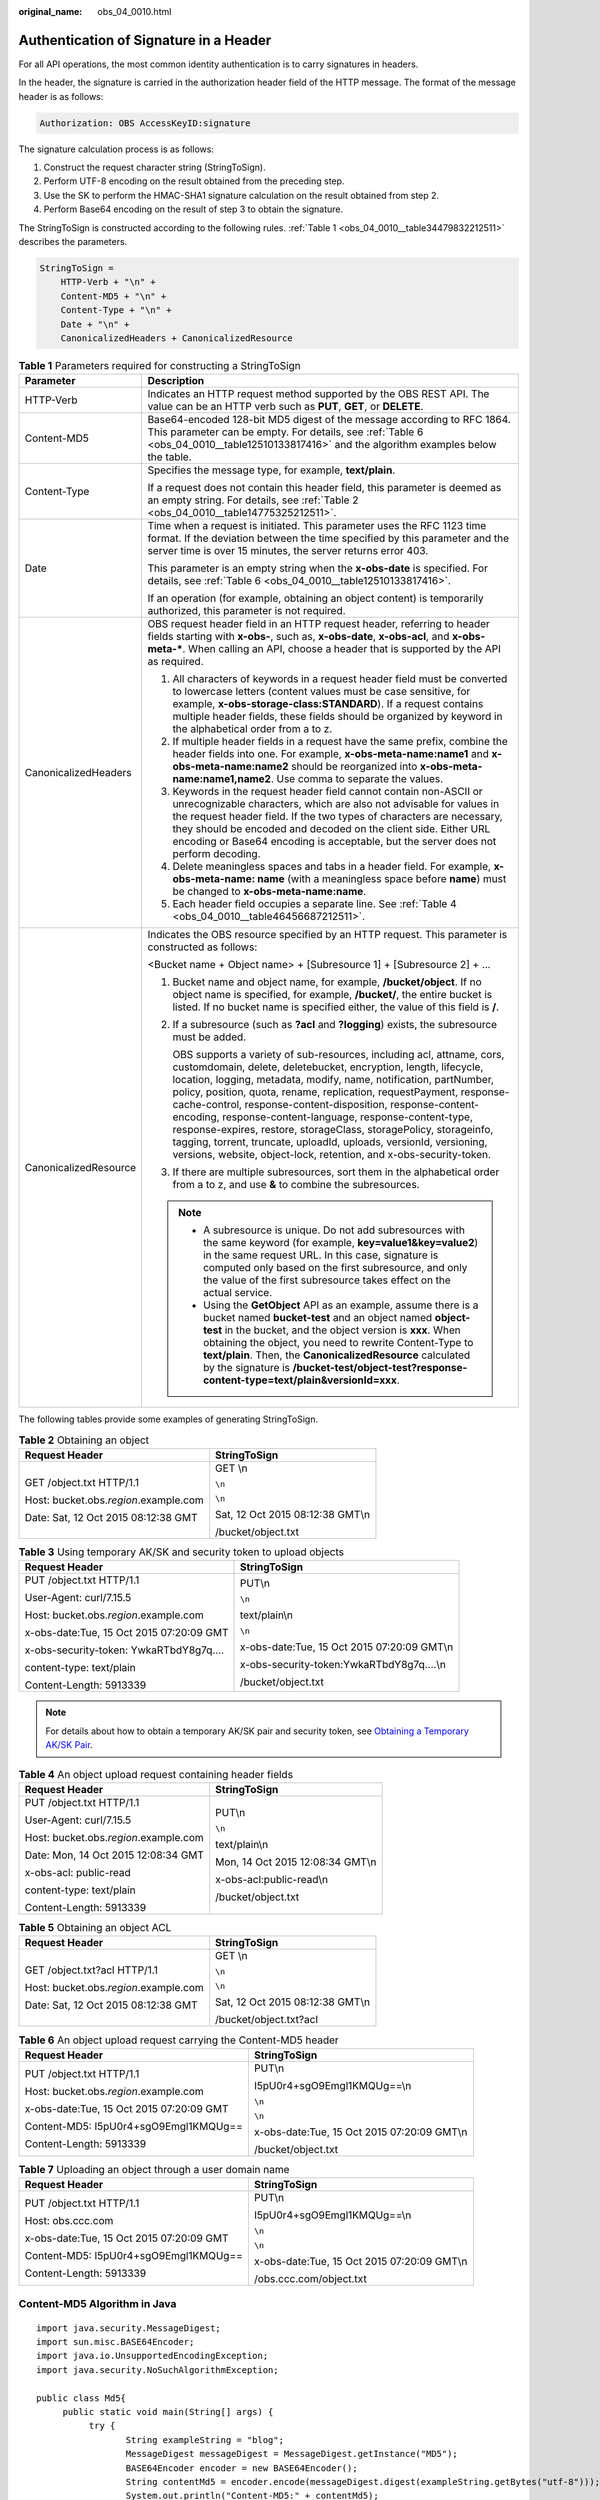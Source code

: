 :original_name: obs_04_0010.html

.. _obs_04_0010:

Authentication of Signature in a Header
=======================================

For all API operations, the most common identity authentication is to carry signatures in headers.

In the header, the signature is carried in the authorization header field of the HTTP message. The format of the message header is as follows:

.. code-block::

   Authorization: OBS AccessKeyID:signature

The signature calculation process is as follows:

1. Construct the request character string (StringToSign).

2. Perform UTF-8 encoding on the result obtained from the preceding step.

3. Use the SK to perform the HMAC-SHA1 signature calculation on the result obtained from step 2.

4. Perform Base64 encoding on the result of step 3 to obtain the signature.

The StringToSign is constructed according to the following rules. :ref:`Table 1 <obs_04_0010__table34479832212511>` describes the parameters.

.. code-block::

   StringToSign =
       HTTP-Verb + "\n" +
       Content-MD5 + "\n" +
       Content-Type + "\n" +
       Date + "\n" +
       CanonicalizedHeaders + CanonicalizedResource

.. _obs_04_0010__table34479832212511:

.. table:: **Table 1** Parameters required for constructing a StringToSign

   +-----------------------------------+------------------------------------------------------------------------------------------------------------------------------------------------------------------------------------------------------------------------------------------------------------------------------------------------------------------------------------------------------------------------------------------------------------------------------------------------------------------------------------------------------------------------------------------------------------------------------------------------------------------------------------+
   | Parameter                         | Description                                                                                                                                                                                                                                                                                                                                                                                                                                                                                                                                                                                                                        |
   +===================================+====================================================================================================================================================================================================================================================================================================================================================================================================================================================================================================================================================================================================================================+
   | HTTP-Verb                         | Indicates an HTTP request method supported by the OBS REST API. The value can be an HTTP verb such as **PUT**, **GET**, or **DELETE**.                                                                                                                                                                                                                                                                                                                                                                                                                                                                                             |
   +-----------------------------------+------------------------------------------------------------------------------------------------------------------------------------------------------------------------------------------------------------------------------------------------------------------------------------------------------------------------------------------------------------------------------------------------------------------------------------------------------------------------------------------------------------------------------------------------------------------------------------------------------------------------------------+
   | Content-MD5                       | Base64-encoded 128-bit MD5 digest of the message according to RFC 1864. This parameter can be empty. For details, see :ref:`Table 6 <obs_04_0010__table12510133817416>` and the algorithm examples below the table.                                                                                                                                                                                                                                                                                                                                                                                                                |
   +-----------------------------------+------------------------------------------------------------------------------------------------------------------------------------------------------------------------------------------------------------------------------------------------------------------------------------------------------------------------------------------------------------------------------------------------------------------------------------------------------------------------------------------------------------------------------------------------------------------------------------------------------------------------------------+
   | Content-Type                      | Specifies the message type, for example, **text/plain**.                                                                                                                                                                                                                                                                                                                                                                                                                                                                                                                                                                           |
   |                                   |                                                                                                                                                                                                                                                                                                                                                                                                                                                                                                                                                                                                                                    |
   |                                   | If a request does not contain this header field, this parameter is deemed as an empty string. For details, see :ref:`Table 2 <obs_04_0010__table14775325212511>`.                                                                                                                                                                                                                                                                                                                                                                                                                                                                  |
   +-----------------------------------+------------------------------------------------------------------------------------------------------------------------------------------------------------------------------------------------------------------------------------------------------------------------------------------------------------------------------------------------------------------------------------------------------------------------------------------------------------------------------------------------------------------------------------------------------------------------------------------------------------------------------------+
   | Date                              | Time when a request is initiated. This parameter uses the RFC 1123 time format. If the deviation between the time specified by this parameter and the server time is over 15 minutes, the server returns error 403.                                                                                                                                                                                                                                                                                                                                                                                                                |
   |                                   |                                                                                                                                                                                                                                                                                                                                                                                                                                                                                                                                                                                                                                    |
   |                                   | This parameter is an empty string when the **x-obs-date** is specified. For details, see :ref:`Table 6 <obs_04_0010__table12510133817416>`.                                                                                                                                                                                                                                                                                                                                                                                                                                                                                        |
   |                                   |                                                                                                                                                                                                                                                                                                                                                                                                                                                                                                                                                                                                                                    |
   |                                   | If an operation (for example, obtaining an object content) is temporarily authorized, this parameter is not required.                                                                                                                                                                                                                                                                                                                                                                                                                                                                                                              |
   +-----------------------------------+------------------------------------------------------------------------------------------------------------------------------------------------------------------------------------------------------------------------------------------------------------------------------------------------------------------------------------------------------------------------------------------------------------------------------------------------------------------------------------------------------------------------------------------------------------------------------------------------------------------------------------+
   | CanonicalizedHeaders              | OBS request header field in an HTTP request header, referring to header fields starting with **x-obs-**, such as, **x-obs-date**, **x-obs-acl**, and **x-obs-meta-\***. When calling an API, choose a header that is supported by the API as required.                                                                                                                                                                                                                                                                                                                                                                             |
   |                                   |                                                                                                                                                                                                                                                                                                                                                                                                                                                                                                                                                                                                                                    |
   |                                   | #. All characters of keywords in a request header field must be converted to lowercase letters (content values must be case sensitive, for example, **x-obs-storage-class:STANDARD**). If a request contains multiple header fields, these fields should be organized by keyword in the alphabetical order from a to z.                                                                                                                                                                                                                                                                                                            |
   |                                   | #. If multiple header fields in a request have the same prefix, combine the header fields into one. For example, **x-obs-meta-name:name1** and **x-obs-meta-name:name2** should be reorganized into **x-obs-meta-name:name1,name2**. Use comma to separate the values.                                                                                                                                                                                                                                                                                                                                                             |
   |                                   | #. Keywords in the request header field cannot contain non-ASCII or unrecognizable characters, which are also not advisable for values in the request header field. If the two types of characters are necessary, they should be encoded and decoded on the client side. Either URL encoding or Base64 encoding is acceptable, but the server does not perform decoding.                                                                                                                                                                                                                                                           |
   |                                   | #. Delete meaningless spaces and tabs in a header field. For example, **x-obs-meta-name: name** (with a meaningless space before **name**) must be changed to **x-obs-meta-name:name**.                                                                                                                                                                                                                                                                                                                                                                                                                                            |
   |                                   | #. Each header field occupies a separate line. See :ref:`Table 4 <obs_04_0010__table46456687212511>`.                                                                                                                                                                                                                                                                                                                                                                                                                                                                                                                              |
   +-----------------------------------+------------------------------------------------------------------------------------------------------------------------------------------------------------------------------------------------------------------------------------------------------------------------------------------------------------------------------------------------------------------------------------------------------------------------------------------------------------------------------------------------------------------------------------------------------------------------------------------------------------------------------------+
   | CanonicalizedResource             | Indicates the OBS resource specified by an HTTP request. This parameter is constructed as follows:                                                                                                                                                                                                                                                                                                                                                                                                                                                                                                                                 |
   |                                   |                                                                                                                                                                                                                                                                                                                                                                                                                                                                                                                                                                                                                                    |
   |                                   | <Bucket name + Object name> + [Subresource 1] + [Subresource 2] + ...                                                                                                                                                                                                                                                                                                                                                                                                                                                                                                                                                              |
   |                                   |                                                                                                                                                                                                                                                                                                                                                                                                                                                                                                                                                                                                                                    |
   |                                   | #. Bucket name and object name, for example, \ **/bucket/object**\ . If no object name is specified, for example, \ **/bucket/**\ , the entire bucket is listed. If no bucket name is specified either, the value of this field is \ **/**\ .                                                                                                                                                                                                                                                                                                                                                                                      |
   |                                   |                                                                                                                                                                                                                                                                                                                                                                                                                                                                                                                                                                                                                                    |
   |                                   | #. If a subresource (such as **?acl** and **?logging**) exists, the subresource must be added.                                                                                                                                                                                                                                                                                                                                                                                                                                                                                                                                     |
   |                                   |                                                                                                                                                                                                                                                                                                                                                                                                                                                                                                                                                                                                                                    |
   |                                   |    OBS supports a variety of sub-resources, including acl, attname, cors, customdomain, delete, deletebucket, encryption, length, lifecycle, location, logging, metadata, modify, name, notification, partNumber, policy, position, quota, rename, replication, requestPayment, response-cache-control, response-content-disposition, response-content-encoding, response-content-language, response-content-type, response-expires, restore, storageClass, storagePolicy, storageinfo, tagging, torrent, truncate, uploadId, uploads, versionId, versioning, versions, website, object-lock, retention, and x-obs-security-token. |
   |                                   |                                                                                                                                                                                                                                                                                                                                                                                                                                                                                                                                                                                                                                    |
   |                                   | #. If there are multiple subresources, sort them in the alphabetical order from a to z, and use **&** to combine the subresources.                                                                                                                                                                                                                                                                                                                                                                                                                                                                                                 |
   |                                   |                                                                                                                                                                                                                                                                                                                                                                                                                                                                                                                                                                                                                                    |
   |                                   | .. note::                                                                                                                                                                                                                                                                                                                                                                                                                                                                                                                                                                                                                          |
   |                                   |                                                                                                                                                                                                                                                                                                                                                                                                                                                                                                                                                                                                                                    |
   |                                   |    -  A subresource is unique. Do not add subresources with the same keyword (for example, **key=value1&key=value2**) in the same request URL. In this case, signature is computed only based on the first subresource, and only the value of the first subresource takes effect on the actual service.                                                                                                                                                                                                                                                                                                                            |
   |                                   |    -  Using the **GetObject** API as an example, assume there is a bucket named **bucket-test** and an object named **object-test** in the bucket, and the object version is **xxx**. When obtaining the object, you need to rewrite Content-Type to **text/plain**. Then, the **CanonicalizedResource** calculated by the signature is **/bucket-test/object-test?response-content-type=text/plain&versionId=xxx**.                                                                                                                                                                                                               |
   +-----------------------------------+------------------------------------------------------------------------------------------------------------------------------------------------------------------------------------------------------------------------------------------------------------------------------------------------------------------------------------------------------------------------------------------------------------------------------------------------------------------------------------------------------------------------------------------------------------------------------------------------------------------------------------+

The following tables provide some examples of generating StringToSign.

.. _obs_04_0010__table14775325212511:

.. table:: **Table 2** Obtaining an object

   +-----------------------------------------+-----------------------------------+
   | Request Header                          | StringToSign                      |
   +=========================================+===================================+
   | GET /object.txt HTTP/1.1                | GET \\n                           |
   |                                         |                                   |
   | Host: bucket.obs.\ *region*.example.com | ``\n``                            |
   |                                         |                                   |
   | Date: Sat, 12 Oct 2015 08:12:38 GMT     | ``\n``                            |
   |                                         |                                   |
   |                                         | Sat, 12 Oct 2015 08:12:38 GMT\\n  |
   |                                         |                                   |
   |                                         | /bucket/object.txt                |
   +-----------------------------------------+-----------------------------------+

.. table:: **Table 3** Using temporary AK/SK and security token to upload objects

   +------------------------------------------+---------------------------------------------+
   | Request Header                           | StringToSign                                |
   +==========================================+=============================================+
   | PUT /object.txt HTTP/1.1                 | PUT\\n                                      |
   |                                          |                                             |
   | User-Agent: curl/7.15.5                  | ``\n``                                      |
   |                                          |                                             |
   | Host: bucket.obs.\ *region*.example.com  | text/plain\\n                               |
   |                                          |                                             |
   | x-obs-date:Tue, 15 Oct 2015 07:20:09 GMT | ``\n``                                      |
   |                                          |                                             |
   | x-obs-security-token: YwkaRTbdY8g7q....  | x-obs-date:Tue, 15 Oct 2015 07:20:09 GMT\\n |
   |                                          |                                             |
   | content-type: text/plain                 | x-obs-security-token:YwkaRTbdY8g7q....\\n   |
   |                                          |                                             |
   | Content-Length: 5913339                  | /bucket/object.txt                          |
   +------------------------------------------+---------------------------------------------+

.. note::

   For details about how to obtain a temporary AK/SK pair and security token, see `Obtaining a Temporary AK/SK Pair <https://docs.otc.t-systems.com/api/iam/en-us_topic_0097949518.html>`__.

.. _obs_04_0010__table46456687212511:

.. table:: **Table 4** An object upload request containing header fields

   +-----------------------------------------+-----------------------------------+
   | Request Header                          | StringToSign                      |
   +=========================================+===================================+
   | PUT /object.txt HTTP/1.1                | PUT\\n                            |
   |                                         |                                   |
   | User-Agent: curl/7.15.5                 | ``\n``                            |
   |                                         |                                   |
   | Host: bucket.obs.\ *region*.example.com | text/plain\\n                     |
   |                                         |                                   |
   | Date: Mon, 14 Oct 2015 12:08:34 GMT     | Mon, 14 Oct 2015 12:08:34 GMT\\n  |
   |                                         |                                   |
   | x-obs-acl: public-read                  | x-obs-acl:public-read\\n          |
   |                                         |                                   |
   | content-type: text/plain                | /bucket/object.txt                |
   |                                         |                                   |
   | Content-Length: 5913339                 |                                   |
   +-----------------------------------------+-----------------------------------+

.. table:: **Table 5** Obtaining an object ACL

   +-----------------------------------------+-----------------------------------+
   | Request Header                          | StringToSign                      |
   +=========================================+===================================+
   | GET /object.txt?acl HTTP/1.1            | GET \\n                           |
   |                                         |                                   |
   | Host: bucket.obs.\ *region*.example.com | ``\n``                            |
   |                                         |                                   |
   | Date: Sat, 12 Oct 2015 08:12:38 GMT     | ``\n``                            |
   |                                         |                                   |
   |                                         | Sat, 12 Oct 2015 08:12:38 GMT\\n  |
   |                                         |                                   |
   |                                         | /bucket/object.txt?acl            |
   +-----------------------------------------+-----------------------------------+

.. _obs_04_0010__table12510133817416:

.. table:: **Table 6** An object upload request carrying the Content-MD5 header

   +------------------------------------------+---------------------------------------------+
   | Request Header                           | StringToSign                                |
   +==========================================+=============================================+
   | PUT /object.txt HTTP/1.1                 | PUT\\n                                      |
   |                                          |                                             |
   | Host: bucket.obs.\ *region*.example.com  | I5pU0r4+sgO9Emgl1KMQUg==\\n                 |
   |                                          |                                             |
   | x-obs-date:Tue, 15 Oct 2015 07:20:09 GMT | ``\n``                                      |
   |                                          |                                             |
   | Content-MD5: I5pU0r4+sgO9Emgl1KMQUg==    | ``\n``                                      |
   |                                          |                                             |
   | Content-Length: 5913339                  | x-obs-date:Tue, 15 Oct 2015 07:20:09 GMT\\n |
   |                                          |                                             |
   |                                          | /bucket/object.txt                          |
   +------------------------------------------+---------------------------------------------+

.. table:: **Table 7** Uploading an object through a user domain name

   +------------------------------------------+---------------------------------------------+
   | Request Header                           | StringToSign                                |
   +==========================================+=============================================+
   | PUT /object.txt HTTP/1.1                 | PUT\\n                                      |
   |                                          |                                             |
   | Host: obs.ccc.com                        | I5pU0r4+sgO9Emgl1KMQUg==\\n                 |
   |                                          |                                             |
   | x-obs-date:Tue, 15 Oct 2015 07:20:09 GMT | ``\n``                                      |
   |                                          |                                             |
   | Content-MD5: I5pU0r4+sgO9Emgl1KMQUg==    | ``\n``                                      |
   |                                          |                                             |
   | Content-Length: 5913339                  | x-obs-date:Tue, 15 Oct 2015 07:20:09 GMT\\n |
   |                                          |                                             |
   |                                          | /obs.ccc.com/object.txt                     |
   +------------------------------------------+---------------------------------------------+

Content-MD5 Algorithm in Java
-----------------------------

::

   import java.security.MessageDigest;
   import sun.misc.BASE64Encoder;
   import java.io.UnsupportedEncodingException;
   import java.security.NoSuchAlgorithmException;

   public class Md5{
        public static void main(String[] args) {
             try {
                    String exampleString = "blog";
                    MessageDigest messageDigest = MessageDigest.getInstance("MD5");
                    BASE64Encoder encoder = new BASE64Encoder();
                    String contentMd5 = encoder.encode(messageDigest.digest(exampleString.getBytes("utf-8")));
                    System.out.println("Content-MD5:" + contentMd5);
             } catch (NoSuchAlgorithmException | UnsupportedEncodingException e)
             {
                    e.printStackTrace();
             }
        }
   }

The signature is generated as follows based on the StringToSign and SK. The hash-based message authentication code algorithm (HMAC algorithm) is used to generate the signature.

.. code-block::

   Signature = Base64( HMAC-SHA1( YourSecretAccessKeyID, UTF-8-Encoding-Of( StringToSign ) ) )

For example, to create a private bucket named **newbucketname2** in a region, the client request format is as follows:

.. code-block:: text

   PUT / HTTP/1.1
   Host: newbucketname2.obs.region.example.com
   Content-Length: length
   Date: Fri, 06 Jul 2018 03:45:51 GMT
   x-obs-acl:private
   x-obs-storage-class:STANDARD
   Authorization: OBS UDSIAMSTUBTEST000254:ydH8ffpcbS6YpeOMcEZfn0wE90c=

   <CreateBucketConfiguration xmlns="http://obs.region.example.com/doc/2015-06-30/">
       <Location>region</Location>
   </CreateBucketConfiguration>

Signature Calculation in Java
-----------------------------

::

   import java.io.UnsupportedEncodingException;
   import java.net.URLEncoder;
   import java.security.InvalidKeyException;
   import java.security.NoSuchAlgorithmException;
   import java.util.ArrayList;
   import java.util.Arrays;
   import java.util.Base64;
   import java.util.Collections;
   import java.util.HashMap;
   import java.util.List;
   import java.util.Locale;
   import java.util.Map;
   import java.util.TreeMap;

   import javax.crypto.Mac;
   import javax.crypto.spec.SecretKeySpec;

   import org.omg.CosNaming.IstringHelper;


   public class SignDemo {

       private static final String SIGN_SEP = "\n";

       private static final String OBS_PREFIX = "x-obs-";

       private static final String DEFAULT_ENCODING = "UTF-8";

       private static final List<String> SUB_RESOURCES = Collections.unmodifiableList(Arrays.asList(
               "CDNNotifyConfiguration", "acl", "attname",  "cors", "customdomain", "delete",
               "deletebucket", "encryption", "length", "lifecycle", "location", "logging",
               "metadata", "mirrorBackToSource", "modify", "name", "notification", "obscompresspolicy",
                           "partNumber", "policy", "position", "quota","rename", "replication", "requestPayment", "response-cache-control",
                           "response-content-disposition","response-content-encoding", "response-content-language", "response-content-type",
                           "response-expires","restore", "storageClass", "storagePolicy", "storageinfo", "tagging", "torrent", "truncate",
               "uploadId", "uploads", "versionId", "versioning", "versions", "website",
               "x-obs-security-token", "object-lock", "retention"));

       private String ak;

       private String sk;

        public String urlEncode(String input) throws UnsupportedEncodingException
       {
           return URLEncoder.encode(input, DEFAULT_ENCODING)
           .replaceAll("%7E", "~") //for browser
           .replaceAll("%2F", "/")
           .replaceAll("%20", "+");
       }

       private String join(List<?> items, String delimiter)
       {
           StringBuilder sb = new StringBuilder();
           for (int i = 0; i < items.size(); i++)
           {
       String item = items.get(i).toString();
               sb.append(item);
               if (i < items.size() - 1)
               {
                   sb.append(delimiter);
               }
           }
           return sb.toString();
       }

       private boolean isValid(String input) {
           return input != null && !input.equals("");
       }

       public String hamcSha1(String input) throws NoSuchAlgorithmException, InvalidKeyException, UnsupportedEncodingException {
           SecretKeySpec signingKey = new SecretKeySpec(this.sk.getBytes(DEFAULT_ENCODING), "HmacSHA1");
           Mac mac = Mac.getInstance("HmacSHA1");
           mac.init(signingKey);
           return Base64.getEncoder().encodeToString(mac.doFinal(input.getBytes(DEFAULT_ENCODING)));
       }

       private String stringToSign(String httpMethod, Map<String, String[]> headers, Map<String, String> queries,
               String bucketName, String objectName) throws Exception{
           String contentMd5 = "";
           String contentType = "";
           String date = "";

           TreeMap<String, String> canonicalizedHeaders = new TreeMap<String, String>();

           String key;
           List<String> temp = new ArrayList<String>();
           for(Map.Entry<String, String[]> entry : headers.entrySet()) {
               key = entry.getKey();
               if(key == null || entry.getValue() == null || entry.getValue().length == 0) {
                   continue;
               }

               key = key.trim().toLowerCase(Locale.ENGLISH);
               if(key.equals("content-md5")) {
                   contentMd5 = entry.getValue()[0];
                   continue;
               }

               if(key.equals("content-type")) {
                   contentType = entry.getValue()[0];
                   continue;
               }

               if(key.equals("date")) {
                   date = entry.getValue()[0];
                   continue;
               }

               if(key.startsWith(OBS_PREFIX)) {

                   for(String value : entry.getValue()) {
                       if(value != null) {
                           temp.add(value.trim());
                       }
                   }
                   canonicalizedHeaders.put(key, this.join(temp, ","));
                   temp.clear();
               }
           }

           if(canonicalizedHeaders.containsKey("x-obs-date")) {
               date = "";
           }


           // handle method/content-md5/content-type/date
           StringBuilder stringToSign = new StringBuilder();
           stringToSign.append(httpMethod).append(SIGN_SEP)
               .append(contentMd5).append(SIGN_SEP)
               .append(contentType).append(SIGN_SEP)
               .append(date).append(SIGN_SEP);

           // handle canonicalizedHeaders
           for(Map.Entry<String, String> entry : canonicalizedHeaders.entrySet()) {
               stringToSign.append(entry.getKey()).append(":").append(entry.getValue()).append(SIGN_SEP);
           }

           // handle CanonicalizedResource
           stringToSign.append("/");
           if(this.isValid(bucketName)) {
               stringToSign.append(bucketName).append("/");
               if(this.isValid(objectName)) {
                   stringToSign.append(this.urlEncode(objectName));
               }
           }

           TreeMap<String, String> canonicalizedResource = new TreeMap<String, String>();
           for(Map.Entry<String, String> entry : queries.entrySet()) {
               key = entry.getKey();
               if(key == null) {
                   continue;
               }

               if(SUB_RESOURCES.contains(key)) {
                   canonicalizedResource.put(key, entry.getValue());
               }
           }

           if(canonicalizedResource.size() > 0) {
               stringToSign.append("?");
               for(Map.Entry<String, String> entry : canonicalizedResource.entrySet()) {
                   stringToSign.append(entry.getKey());
                   if(this.isValid(entry.getValue())) {
                       stringToSign.append("=").append(entry.getValue());
                   }
                                   stringToSign.append("&");
               }
                           stringToSign.deleteCharAt(stringToSign.length()-1);
           }

   //     System.out.println(String.format("StringToSign:%s%s", SIGN_SEP, stringToSign.toString()));

           return stringToSign.toString();
       }

       public String headerSignature(String httpMethod, Map<String, String[]> headers, Map<String, String> queries,
               String bucketName, String objectName) throws Exception {

           //1. stringToSign
           String stringToSign = this.stringToSign(httpMethod, headers, queries, bucketName, objectName);

           //2. signature
           return String.format("OBS %s:%s", this.ak, this.hamcSha1(stringToSign));
       }


       public String querySignature(String httpMethod, Map<String, String[]> headers, Map<String, String> queries,
               String bucketName, String objectName, long expires) throws Exception {
           if(headers.containsKey("x-obs-date")) {
               headers.put("x-obs-date", new String[] {String.valueOf(expires)});
           }else {
               headers.put("date", new String[] {String.valueOf(expires)});
           }
           //1. stringToSign
           String stringToSign = this.stringToSign(httpMethod, headers, queries, bucketName, objectName);

           //2. signature
           return this.urlEncode(this.hamcSha1(stringToSign));
       }

       public static void main(String[] args) throws Exception {

           SignDemo demo = new SignDemo();
           demo.ak = "<your-access-key-id>";
           demo.sk = "<your-secret-key-id>";

           String bucketName = "bucket-test";
           String objectName = "hello.jpg";
           Map<String, String[]> headers = new HashMap<String, String[]>();
           headers.put("date", new String[] {"Sat, 12 Oct 2015 08:12:38 GMT"});
           headers.put("x-obs-acl", new String[] {"public-read"});
           headers.put("x-obs-meta-key1", new String[] {"value1"});
           headers.put("x-obs-meta-key2", new String[] {"value2", "value3"});
           Map<String, String> queries = new HashMap<String, String>();
           queries.put("acl", null);

           System.out.println(demo.headerSignature("PUT", headers, queries, bucketName, objectName));
       }

   }

The calculation result of the signature is **ydH8ffpcbS6YpeOMcEZfn0wE90c=**, which varies depending on the execution time.

Signature Algorithm in Python
-----------------------------

::

   import sys
   import hashlib
   import hmac
   import binascii
   from datetime import datetime
   IS_PYTHON2 = sys.version_info.major == 2 or sys.version < '3'

   yourSecretAccessKeyID = '275hSvB6EEOorBNsMDEfOaICQnilYaPZhXUaSK64'
   httpMethod = "PUT"
   contentType = "application/xml"
   # "date" is the time when the request was actually generated
   date = datetime.utcnow().strftime('%a, %d %b %Y %H:%M:%S GMT')
   canonicalizedHeaders = "x-obs-acl:private\n"
   CanonicalizedResource = "/newbucketname2"
   canonical_string = httpMethod + "\n" + "\n" + contentType + "\n" + date + "\n" + canonicalizedHeaders + CanonicalizedResource
   if IS_PYTHON2:
        hashed = hmac.new(yourSecretAccessKeyID, canonical_string, hashlib.sha1)
        encode_canonical = binascii.b2a_base64(hashed.digest())[:-1]
   else:
        hashed = hmac.new(yourSecretAccessKeyID.encode('UTF-8'), canonical_string.encode('UTF-8'),hashlib.sha1)
        encode_canonical = binascii.b2a_base64(hashed.digest())[:-1].decode('UTF-8')
   print(encode_canonical)

The calculation result of the signature is **ydH8ffpcbS6YpeOMcEZfn0wE90c=**, which varies depending on the execution time.
